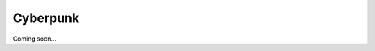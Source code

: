 .. _wkRbu9bIGT:

=======================================
Cyberpunk
=======================================

Coming soon...
